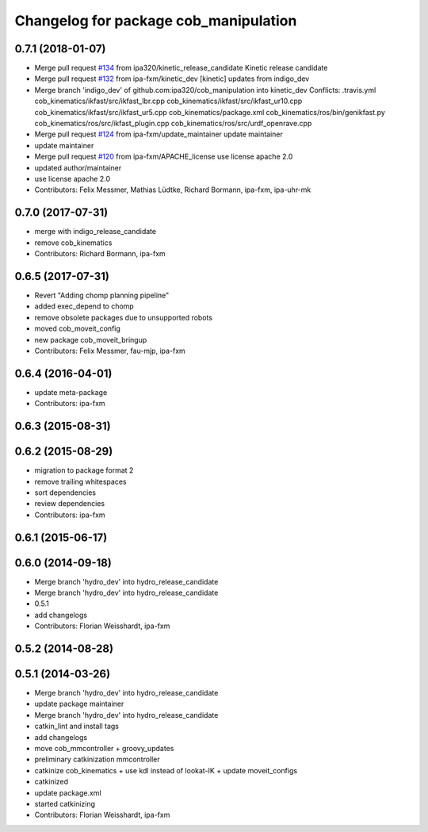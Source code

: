 ^^^^^^^^^^^^^^^^^^^^^^^^^^^^^^^^^^^^^^
Changelog for package cob_manipulation
^^^^^^^^^^^^^^^^^^^^^^^^^^^^^^^^^^^^^^

0.7.1 (2018-01-07)
------------------
* Merge pull request `#134 <https://github.com/ipa320/cob_manipulation/issues/134>`_ from ipa320/kinetic_release_candidate
  Kinetic release candidate
* Merge pull request `#132 <https://github.com/ipa320/cob_manipulation/issues/132>`_ from ipa-fxm/kinetic_dev
  [kinetic] updates from indigo_dev
* Merge branch 'indigo_dev' of github.com:ipa320/cob_manipulation into kinetic_dev
  Conflicts:
  .travis.yml
  cob_kinematics/ikfast/src/ikfast_lbr.cpp
  cob_kinematics/ikfast/src/ikfast_ur10.cpp
  cob_kinematics/ikfast/src/ikfast_ur5.cpp
  cob_kinematics/package.xml
  cob_kinematics/ros/bin/genikfast.py
  cob_kinematics/ros/src/ikfast_plugin.cpp
  cob_kinematics/ros/src/urdf_openrave.cpp
* Merge pull request `#124 <https://github.com/ipa320/cob_manipulation/issues/124>`_ from ipa-fxm/update_maintainer
  update maintainer
* update maintainer
* Merge pull request `#120 <https://github.com/ipa320/cob_manipulation/issues/120>`_ from ipa-fxm/APACHE_license
  use license apache 2.0
* updated author/maintainer
* use license apache 2.0
* Contributors: Felix Messmer, Mathias Lüdtke, Richard Bormann, ipa-fxm, ipa-uhr-mk

0.7.0 (2017-07-31)
------------------
* merge with indigo_release_candidate
* remove cob_kinematics
* Contributors: Richard Bormann, ipa-fxm

0.6.5 (2017-07-31)
------------------
* Revert "Adding chomp planning pipeline"
* added exec_depend to chomp
* remove obsolete packages due to unsupported robots
* moved cob_moveit_config
* new package cob_moveit_bringup
* Contributors: Felix Messmer, fau-mjp, ipa-fxm

0.6.4 (2016-04-01)
------------------
* update meta-package
* Contributors: ipa-fxm

0.6.3 (2015-08-31)
------------------

0.6.2 (2015-08-29)
------------------
* migration to package format 2
* remove trailing whitespaces
* sort dependencies
* review dependencies
* Contributors: ipa-fxm

0.6.1 (2015-06-17)
------------------

0.6.0 (2014-09-18)
------------------
* Merge branch 'hydro_dev' into hydro_release_candidate
* Merge branch 'hydro_dev' into hydro_release_candidate
* 0.5.1
* add changelogs
* Contributors: Florian Weisshardt, ipa-fxm

0.5.2 (2014-08-28)
------------------

0.5.1 (2014-03-26)
------------------
* Merge branch 'hydro_dev' into hydro_release_candidate
* update package maintainer
* Merge branch 'hydro_dev' into hydro_release_candidate
* catkin_lint and install tags
* add changelogs
* move cob_mmcontroller + groovy_updates
* preliminary catkinization mmcontroller
* catkinize cob_kinematics + use kdl instead of lookat-IK + update moveit_configs
* catkinized
* update package.xml
* started catkinizing
* Contributors: Florian Weisshardt, ipa-fxm
